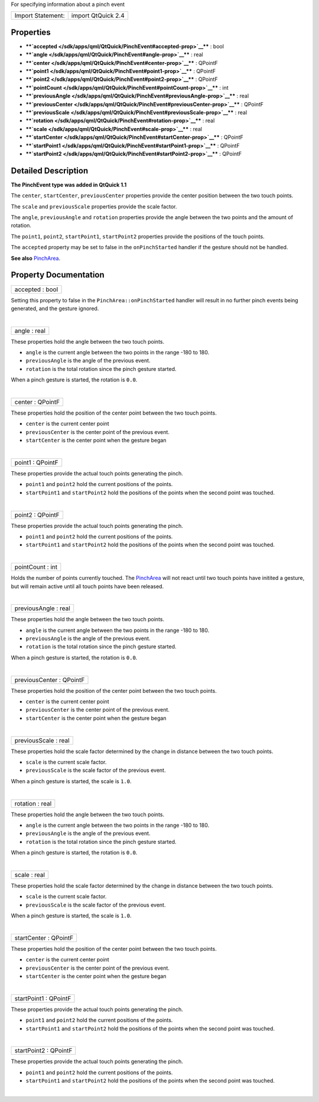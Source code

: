 For specifying information about a pinch event

+---------------------+----------------------+
| Import Statement:   | import QtQuick 2.4   |
+---------------------+----------------------+

Properties
----------

-  ****`accepted </sdk/apps/qml/QtQuick/PinchEvent#accepted-prop>`__****
   : bool
-  ****`angle </sdk/apps/qml/QtQuick/PinchEvent#angle-prop>`__**** :
   real
-  ****`center </sdk/apps/qml/QtQuick/PinchEvent#center-prop>`__**** :
   QPointF
-  ****`point1 </sdk/apps/qml/QtQuick/PinchEvent#point1-prop>`__**** :
   QPointF
-  ****`point2 </sdk/apps/qml/QtQuick/PinchEvent#point2-prop>`__**** :
   QPointF
-  ****`pointCount </sdk/apps/qml/QtQuick/PinchEvent#pointCount-prop>`__****
   : int
-  ****`previousAngle </sdk/apps/qml/QtQuick/PinchEvent#previousAngle-prop>`__****
   : real
-  ****`previousCenter </sdk/apps/qml/QtQuick/PinchEvent#previousCenter-prop>`__****
   : QPointF
-  ****`previousScale </sdk/apps/qml/QtQuick/PinchEvent#previousScale-prop>`__****
   : real
-  ****`rotation </sdk/apps/qml/QtQuick/PinchEvent#rotation-prop>`__****
   : real
-  ****`scale </sdk/apps/qml/QtQuick/PinchEvent#scale-prop>`__**** :
   real
-  ****`startCenter </sdk/apps/qml/QtQuick/PinchEvent#startCenter-prop>`__****
   : QPointF
-  ****`startPoint1 </sdk/apps/qml/QtQuick/PinchEvent#startPoint1-prop>`__****
   : QPointF
-  ****`startPoint2 </sdk/apps/qml/QtQuick/PinchEvent#startPoint2-prop>`__****
   : QPointF

Detailed Description
--------------------

**The PinchEvent type was added in QtQuick 1.1**

The ``center``, ``startCenter``, ``previousCenter`` properties provide
the center position between the two touch points.

The ``scale`` and ``previousScale`` properties provide the scale factor.

The ``angle``, ``previousAngle`` and ``rotation`` properties provide the
angle between the two points and the amount of rotation.

The ``point1``, ``point2``, ``startPoint1``, ``startPoint2`` properties
provide the positions of the touch points.

The ``accepted`` property may be set to false in the ``onPinchStarted``
handler if the gesture should not be handled.

**See also** `PinchArea </sdk/apps/qml/QtQuick/PinchArea/>`__.

Property Documentation
----------------------

+--------------------------------------------------------------------------+
|        \ accepted : bool                                                 |
+--------------------------------------------------------------------------+

Setting this property to false in the ``PinchArea::onPinchStarted``
handler will result in no further pinch events being generated, and the
gesture ignored.

| 

+--------------------------------------------------------------------------+
|        \ angle : real                                                    |
+--------------------------------------------------------------------------+

These properties hold the angle between the two touch points.

-  ``angle`` is the current angle between the two points in the range
   -180 to 180.
-  ``previousAngle`` is the angle of the previous event.
-  ``rotation`` is the total rotation since the pinch gesture started.

When a pinch gesture is started, the rotation is ``0.0``.

| 

+--------------------------------------------------------------------------+
|        \ center : QPointF                                                |
+--------------------------------------------------------------------------+

These properties hold the position of the center point between the two
touch points.

-  ``center`` is the current center point
-  ``previousCenter`` is the center point of the previous event.
-  ``startCenter`` is the center point when the gesture began

| 

+--------------------------------------------------------------------------+
|        \ point1 : QPointF                                                |
+--------------------------------------------------------------------------+

These properties provide the actual touch points generating the pinch.

-  ``point1`` and ``point2`` hold the current positions of the points.
-  ``startPoint1`` and ``startPoint2`` hold the positions of the points
   when the second point was touched.

| 

+--------------------------------------------------------------------------+
|        \ point2 : QPointF                                                |
+--------------------------------------------------------------------------+

These properties provide the actual touch points generating the pinch.

-  ``point1`` and ``point2`` hold the current positions of the points.
-  ``startPoint1`` and ``startPoint2`` hold the positions of the points
   when the second point was touched.

| 

+--------------------------------------------------------------------------+
|        \ pointCount : int                                                |
+--------------------------------------------------------------------------+

Holds the number of points currently touched. The
`PinchArea </sdk/apps/qml/QtQuick/PinchArea/>`__ will not react until
two touch points have initited a gesture, but will remain active until
all touch points have been released.

| 

+--------------------------------------------------------------------------+
|        \ previousAngle : real                                            |
+--------------------------------------------------------------------------+

These properties hold the angle between the two touch points.

-  ``angle`` is the current angle between the two points in the range
   -180 to 180.
-  ``previousAngle`` is the angle of the previous event.
-  ``rotation`` is the total rotation since the pinch gesture started.

When a pinch gesture is started, the rotation is ``0.0``.

| 

+--------------------------------------------------------------------------+
|        \ previousCenter : QPointF                                        |
+--------------------------------------------------------------------------+

These properties hold the position of the center point between the two
touch points.

-  ``center`` is the current center point
-  ``previousCenter`` is the center point of the previous event.
-  ``startCenter`` is the center point when the gesture began

| 

+--------------------------------------------------------------------------+
|        \ previousScale : real                                            |
+--------------------------------------------------------------------------+

These properties hold the scale factor determined by the change in
distance between the two touch points.

-  ``scale`` is the current scale factor.
-  ``previousScale`` is the scale factor of the previous event.

When a pinch gesture is started, the scale is ``1.0``.

| 

+--------------------------------------------------------------------------+
|        \ rotation : real                                                 |
+--------------------------------------------------------------------------+

These properties hold the angle between the two touch points.

-  ``angle`` is the current angle between the two points in the range
   -180 to 180.
-  ``previousAngle`` is the angle of the previous event.
-  ``rotation`` is the total rotation since the pinch gesture started.

When a pinch gesture is started, the rotation is ``0.0``.

| 

+--------------------------------------------------------------------------+
|        \ scale : real                                                    |
+--------------------------------------------------------------------------+

These properties hold the scale factor determined by the change in
distance between the two touch points.

-  ``scale`` is the current scale factor.
-  ``previousScale`` is the scale factor of the previous event.

When a pinch gesture is started, the scale is ``1.0``.

| 

+--------------------------------------------------------------------------+
|        \ startCenter : QPointF                                           |
+--------------------------------------------------------------------------+

These properties hold the position of the center point between the two
touch points.

-  ``center`` is the current center point
-  ``previousCenter`` is the center point of the previous event.
-  ``startCenter`` is the center point when the gesture began

| 

+--------------------------------------------------------------------------+
|        \ startPoint1 : QPointF                                           |
+--------------------------------------------------------------------------+

These properties provide the actual touch points generating the pinch.

-  ``point1`` and ``point2`` hold the current positions of the points.
-  ``startPoint1`` and ``startPoint2`` hold the positions of the points
   when the second point was touched.

| 

+--------------------------------------------------------------------------+
|        \ startPoint2 : QPointF                                           |
+--------------------------------------------------------------------------+

These properties provide the actual touch points generating the pinch.

-  ``point1`` and ``point2`` hold the current positions of the points.
-  ``startPoint1`` and ``startPoint2`` hold the positions of the points
   when the second point was touched.

| 
